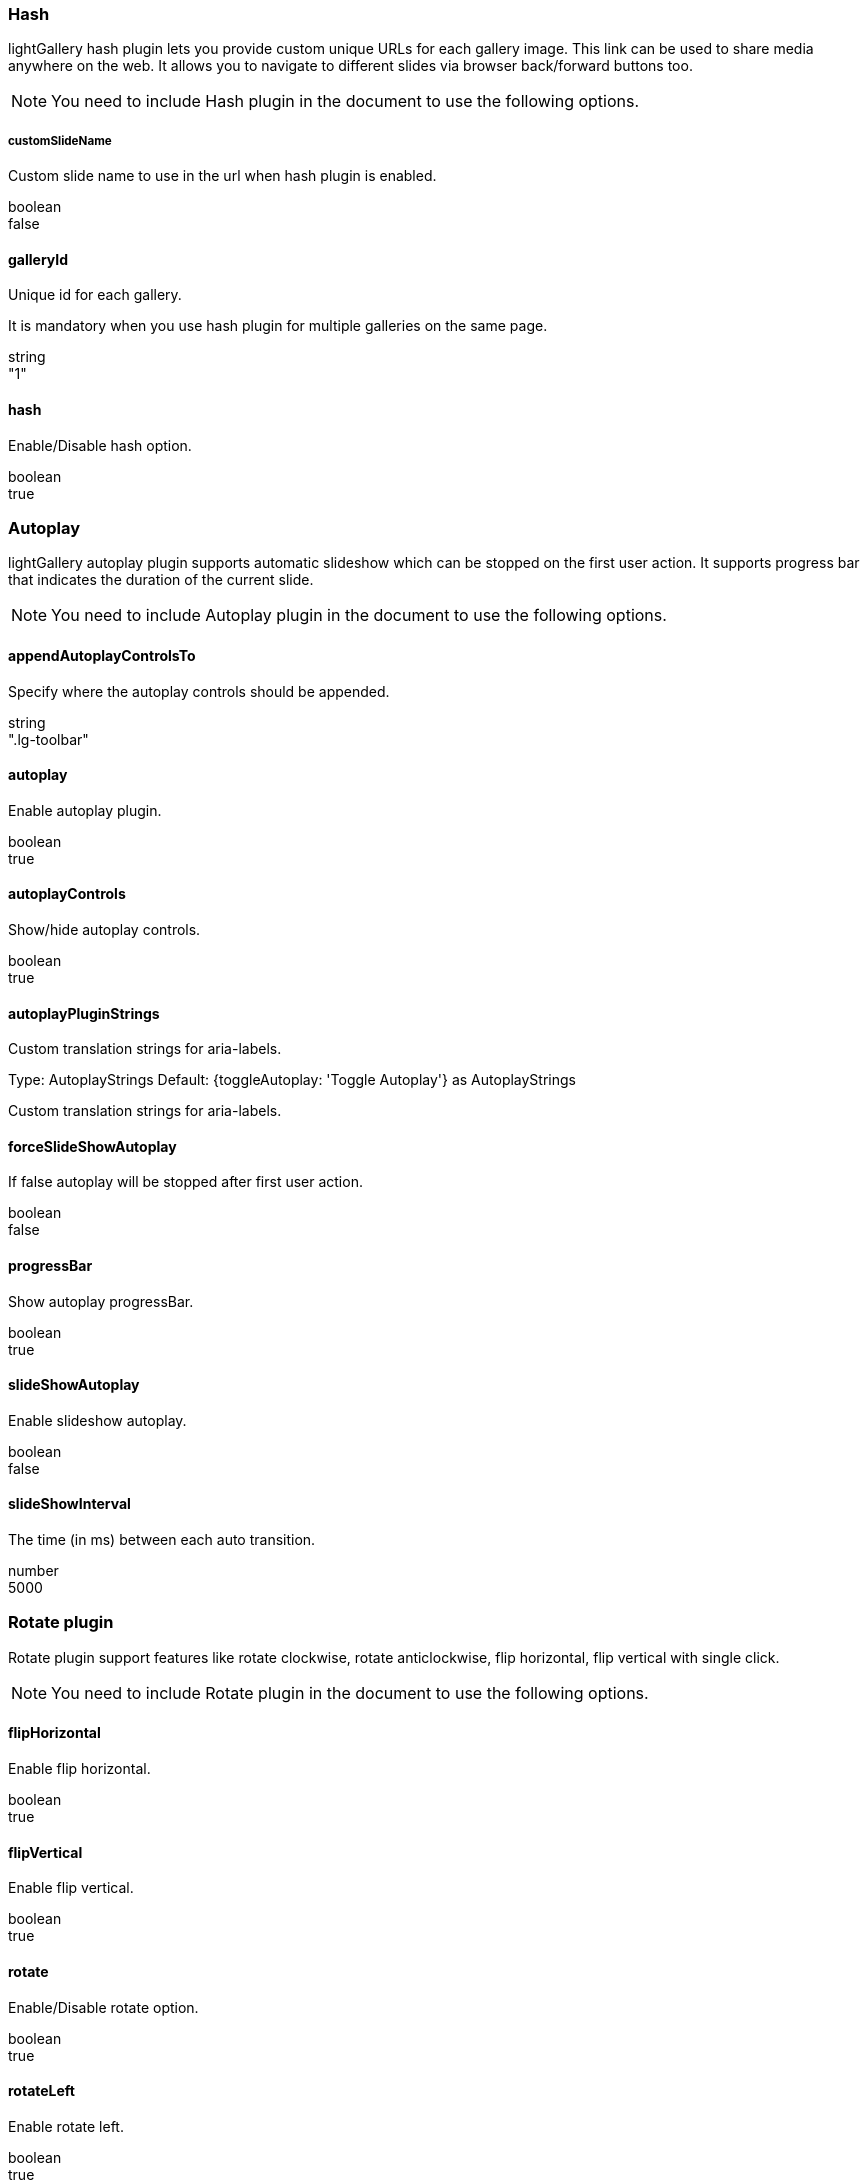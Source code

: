 === Hash

lightGallery hash plugin lets you provide custom unique URLs for each
gallery image. This link can be used to share media anywhere on the web.
It allows you to navigate to different slides via browser back/forward
buttons too.

[NOTE]
====
You need to include Hash plugin in the document to
use the following options.
====


===== customSlideName

Custom slide name to use in the url when hash plugin is enabled.

boolean +
false



==== galleryId

Unique id for each gallery.

It is mandatory when you use hash plugin for multiple galleries on the
same page.

string +
"1"


==== hash

Enable/Disable hash option.

boolean +
true



=== Autoplay

lightGallery autoplay plugin supports automatic slideshow which can be
stopped on the first user action. It supports progress bar that
indicates the duration of the current slide.

[NOTE]
====
You need to include Autoplay plugin in the document to
use the following options.
====

==== appendAutoplayControlsTo

Specify where the autoplay controls should be appended.

string +
".lg-toolbar"


==== autoplay

Enable autoplay plugin.

boolean +
true

==== autoplayControls

Show/hide autoplay controls.

boolean +
true


==== autoplayPluginStrings

Custom translation strings for aria-labels.

Type:     AutoplayStrings
Default: {toggleAutoplay: 'Toggle Autoplay'} as AutoplayStrings

Custom translation strings for aria-labels.


==== forceSlideShowAutoplay

If false autoplay will be stopped after first user action.

boolean +
false


==== progressBar

Show autoplay progressBar.

boolean +
true


==== slideShowAutoplay

Enable slideshow autoplay.

boolean +
false


==== slideShowInterval

The time (in ms) between each auto transition.

number +
5000


=== Rotate plugin

Rotate plugin support features like rotate clockwise, rotate
anticlockwise, flip horizontal, flip vertical with single click.

[NOTE]
====
You need to include Rotate plugin in the document to
use the following options.
====


==== flipHorizontal

Enable flip horizontal.

boolean +
true


==== flipVertical

Enable flip vertical.

boolean +
true



==== rotate

Enable/Disable rotate option.

boolean +
true


==== rotateLeft

Enable rotate left.

boolean +
true


==== rotatePluginStrings

Custom translation strings for aria-labels.

Type:     RotateStrings
Default:  {
            flipVertical: 'Flip vertical',
            flipHorizontal: 'Flip horizontal',
            rotateLeft: 'Rotate left',
            rotateRight: 'Rotate right'} as RotateStrings



==== rotateRight

Enable rotate right.

boolean +
true

==== rotateSpeed

Rotate speed in milliseconds.

number +
400



=== Share

lightGallery share plugin allows you to share your images/videos to
social media platforms such as Twitter or Facebook with unique url. It
supports adding your own social share button too.

[NOTE]
====
You need to include Share plugin in the document to
use the following options.
====

==== additionalShareOptions

Array of additional share options. This can be used to build additional
share options.

Type:     Array +
Default:  []


==== facebook

Enable Facebook share.

boolean +
true


==== facebookDropdownText

Facebook dropdown text.

string +
"Facebook"



==== pinterest

Enable pinterest share.

boolean +
true


==== pinterestDropdownText

Pinterest dropdown text.

string +
"Pinterest"


==== share

Enable/Disable share options.

boolean +
true

Enable/Disable share options.


==== sharePluginStrings

Custom translation strings for aria-labels.

Type:     ShareStrings
Default:  {share: 'Share'} as ShareStrings



==== twitter

Enable twitter share.

boolean +
true


==== twitterDropdownText

Twitter dropdown text.

string +
"Twitter"



=== Pager plugin

If you prefer minimal layouts, you can opt pagers plugin instead of
thumbnails using the pager plugin. Pagers create minimal graphics that
represent each slide, and hovering over each pager item, shows the
correspondent thumbnails.

[NOTE]
====
You need to include Pager plugin in the document to
use the following options.
====

==== pager

Enable/Disable pager option.

boolean +
true


=== FullScreen plugin

lightGallery Fullscreen plugin supports native HTML5 fullscreen feature
in the gallery. you can toggle fullscreen with one click

[NOTE]
====
You need to include FullScreen plugin in the document to
use the following options.
====

==== fullScreen

Enable/Disable fullscreen option.

boolean +
true


==== fullscreenPluginStrings

Custom translation strings for aria-labels.

Type:     FullscreenStrings
Default:  {toggleFullscreen: 'Toggle Fullscreen'} as FullscreenStrings


==== Comment Box

Comment plugin supports FaceBook and Disqus comments out of the box.
Allows people to comment on slides using their Facebook or Disqus
accounts. You can easily add your own comment widget as well.

[NOTE]
====
You need to include Comment box plugin in the document to
use the following options.
====


==== commentBox

Enable comment box.

boolean +
false


==== commentPluginStrings

Custom translation strings for aria-labels.

Type:      CommentStrings
Default:  {toggleComments: 'Toggle Comments'} as CommentStrings

==== commentsMarkup

Facebook comments default markup.

Type:     string
Default:  "<div id="lg-comment-box" class="lg-comment-box lg-fb-comment-box"><div
class="lg-comment-header"><h3 class="lg-comment-title">Leave a
comment.</h3><span class="lg-comment-close lg-icon"></span></div><div
class="lg-comment-body"></div></div>"


==== disqusComments

Enable disqus comment box.

boolean +
false


==== disqusConfig

Disqus comment config.

boolean +
false

==== fbComments

boolean +
false

Enable facebook comment box


=== MediumZoom

MediumZoom plugin helps you create similar zooming experience as seen on
medium. This is a very basic plugin created just to demonstrate the
customizability of lightGallery.


[NOTE]
====
You need to include  Medium zoom plugin in the document to
use the following options.
====

==== backgroundColor

Background color for the gallery This can be overwritten by passing
background color via `lg-background-color` for each item.

string +
"#000"


==== margin

Space between the gallery outer area and images.

number +
40

==== mediumZoom

Enable/Disable medium like zoom experience.

boolean +
true



=== Vimeo Thumbnails

Vimeo thumbnails plugin helps you load thumbnails automatically for
Vimeo videos. [.badge .rounded-pill .bg-danger .font-12]#v2.5.0#

[NOTE]
====
You need to include Vimeo Thumbnails plugin in the document to
use the following options.
====

==== showThumbnailWithPlayButton

Show thumbnails with play button.

boolean +
false


==== showVimeoThumbnails

Auto load thumbnails for Vimeo videos

boolean +
true
